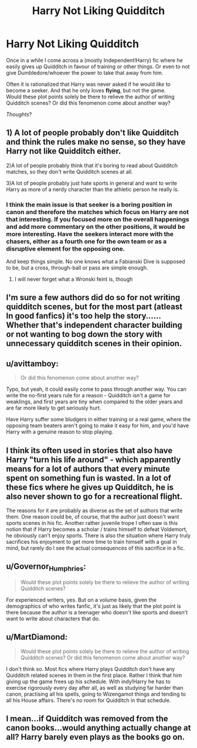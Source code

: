 #+TITLE: Harry Not Liking Quidditch

* Harry Not Liking Quidditch
:PROPERTIES:
:Author: the_long_way_round25
:Score: 8
:DateUnix: 1547817667.0
:DateShort: 2019-Jan-18
:FlairText: Discussion
:END:
Once in a while I come across a (mostly Independent!Harry) fic where he easily gives up Quidditch in favour of training or other things. Or even to not give Dumbledore/whoever the power to take that away from him.

Often it is rationalized that Harry was never asked if he would /like/ to become a seeker. And that he only loves *flying*, but not the game.\\
Would these plot points solely be there to relieve the author of writing Quidditch scenes? Or did this fenomenon come about another way?

/Thoughts/?


** 1) A lot of people probably don't like Quidditch and think the rules make no sense, so they have Harry not like Quidditch either.

2)A lot of people probably think that it's boring to read about Quidditch matches, so they don't write Quidditch scenes at all.

3)A lot of people probably just hate sports in general and want to write Harry as more of a nerdy character than the athletic person he really is.
:PROPERTIES:
:Score: 14
:DateUnix: 1547820285.0
:DateShort: 2019-Jan-18
:END:

*** I think the main issue is that seeker is a boring position in canon and therefore the matches which focus on Harry are not that interesting. If you focused more on the overall happenings and add more commentary on the other positions, it would be more interesting. Have the seekers interact more with the chasers, either as a fourth one for the own team or as a disruptive element for the opposing one.

And keep things simple. No one knows what a Fabianski Dive is supposed to be, but a cross, through-ball or pass are simple enough.
:PROPERTIES:
:Author: Hellstrike
:Score: 7
:DateUnix: 1547825690.0
:DateShort: 2019-Jan-18
:END:

**** I will never forget what a Wronski feint is, though
:PROPERTIES:
:Author: natus92
:Score: 7
:DateUnix: 1547839556.0
:DateShort: 2019-Jan-18
:END:


** I'm sure a few authors did do so for not writing quidditch scenes, but for the most part (atleast In good fanfics) it's too help the story...... Whether that's independent character building or not wanting to bog down the story with unnecessary quidditch scenes in their opinion.
:PROPERTIES:
:Author: NateGuin
:Score: 9
:DateUnix: 1547818254.0
:DateShort: 2019-Jan-18
:END:


** u/avittamboy:
#+begin_quote
  Or did this fenomenon come about another way?
#+end_quote

Typo, but yeah, it could easily come to pass through another way. You can write the no-first years rule for a reason - Quidditch isn't a game for weaklings, and first years are tiny when compared to the older years and are far more likely to get seriously hurt.

Have Harry suffer some bludgers in either training or a real game, where the opposing team beaters aren't going to make it easy for him, and you'd have Harry with a genuine reason to stop playing.
:PROPERTIES:
:Author: avittamboy
:Score: 4
:DateUnix: 1547818606.0
:DateShort: 2019-Jan-18
:END:


** I think its often used in stories that also have Harry "turn his life around" - which apparently means for a lot of authors that every minute spent on something fun is wasted. In a lot of these fics where he gives up Quidditch, he is also never shown to go for a recreational flight.

The reasons for it are probably as diverse as the set of authors that write them. One reason could be, of course, that the author just doesn't want sports scenes in his fic. Another rather juvenile trope I often saw is this notion that if Harry becomes a scholar / trains himself to defeat Voldemort, he obviously can't enjoy sports. There is also the situation where Harry truly sacrifices his enjoyment to get more time to train himself with a goal in mind, but rarely do I see the actual consequences of this sacrifice in a fic.
:PROPERTIES:
:Author: UndeadBBQ
:Score: 4
:DateUnix: 1547818789.0
:DateShort: 2019-Jan-18
:END:


** u/Governor_Humphries:
#+begin_quote
  Would these plot points solely be there to relieve the author of writing Quidditch scenes?
#+end_quote

For experienced writers, yes. But on a volume basis, given the demographics of who writes fanfic, it's just as likely that the plot point is there because the author is a teenager who doesn't like sports and doesn't want to write about characters that do.
:PROPERTIES:
:Author: Governor_Humphries
:Score: 4
:DateUnix: 1547832755.0
:DateShort: 2019-Jan-18
:END:


** u/MartDiamond:
#+begin_quote
  Would these plot points solely be there to relieve the author of writing Quidditch scenes? Or did this fenomenon come about another way?
#+end_quote

I don't think so. Most fics where Harry plays Quidditch don't have any Quidditch related scenes in them in the first place. Rather I think that him giving up the game frees up his schedule. With indy!Harry he has to exercise rigorously every day after all, as well as studying far harder than canon, practising all his spells, going to Wizengamot things and tending to all his House affairs. There's no room for Quidditch in that schedule.
:PROPERTIES:
:Author: MartDiamond
:Score: 3
:DateUnix: 1547819314.0
:DateShort: 2019-Jan-18
:END:


** I mean...if Quidditch was removed from the canon books...would anything actually change at all? Harry barely even plays as the books go on.
:PROPERTIES:
:Author: Maxx_Crowley
:Score: 2
:DateUnix: 1548102922.0
:DateShort: 2019-Jan-22
:END:
